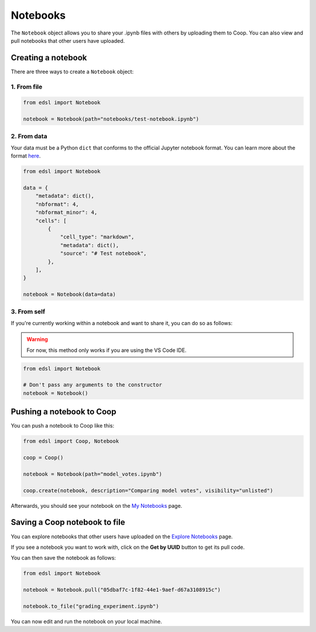 .. _notebooks:

Notebooks
===============

The ``Notebook`` object allows you to share your .ipynb files with others by uploading them to Coop.
You can also view and pull notebooks that other users have uploaded.

Creating a notebook
--------------------

There are three ways to create a ``Notebook`` object:

1. From file
^^^^^^^^^^^^^^^^^

.. code-block:: python

    from edsl import Notebook

    notebook = Notebook(path="notebooks/test-notebook.ipynb")

2. From data
^^^^^^^^^^^^^^^^^

Your data must be a Python ``dict`` that conforms to the official Jupyter 
notebook format. You can learn more about the format `here <https://nbformat.readthedocs.io/en/latest/format_description.html>`_.

.. code-block:: python

    from edsl import Notebook

    data = {
        "metadata": dict(),
        "nbformat": 4,
        "nbformat_minor": 4,
        "cells": [
            {
                "cell_type": "markdown",
                "metadata": dict(),
                "source": "# Test notebook",
            },
        ],
    }

    notebook = Notebook(data=data)

3. From self
^^^^^^^^^^^^^^^^^

If you're currently working within a notebook and want to share it,
you can do so as follows:

.. warning::
    For now, this method only works if you are using the VS Code IDE. 

.. code-block:: python

    from edsl import Notebook

    # Don't pass any arguments to the constructor
    notebook = Notebook()


Pushing a notebook to Coop
---------------------------

You can push a notebook to Coop like this:

.. code-block:: python

    from edsl import Coop, Notebook

    coop = Coop()

    notebook = Notebook(path="model_votes.ipynb")

    coop.create(notebook, description="Comparing model votes", visibility="unlisted")


Afterwards, you should see your notebook on the `My Notebooks  <https://www.expectedparrot.com/home/notebooks>`_ page.

.. image:: static/coop_my_notebooks.png
  :alt: "My Notebooks" page on Coop with one notebook called "Comparing model votes"
  :align: center
  :width: 650px

.. raw:: html

  <br>

Saving a Coop notebook to file
-------------------------------

You can explore notebooks that other users have uploaded on the 
`Explore Notebooks  <https://www.expectedparrot.com/explore/notebooks>`_ page.

.. image:: static/coop_public_notebooks.png
  :alt: "Public Notebooks" page on Coop with one notebook called "Grading experiment"
  :align: center
  :width: 650px

.. raw:: html

  <br>

If you see a notebook you want to work with, click on the **Get by UUID** button
to get its pull code.

You can then save the notebook as follows:

.. code-block:: python

    from edsl import Notebook

    notebook = Notebook.pull("05dbaf7c-1f82-44e1-9aef-d67a3108915c")

    notebook.to_file("grading_experiment.ipynb")

You can now edit and run the notebook on your local machine.
